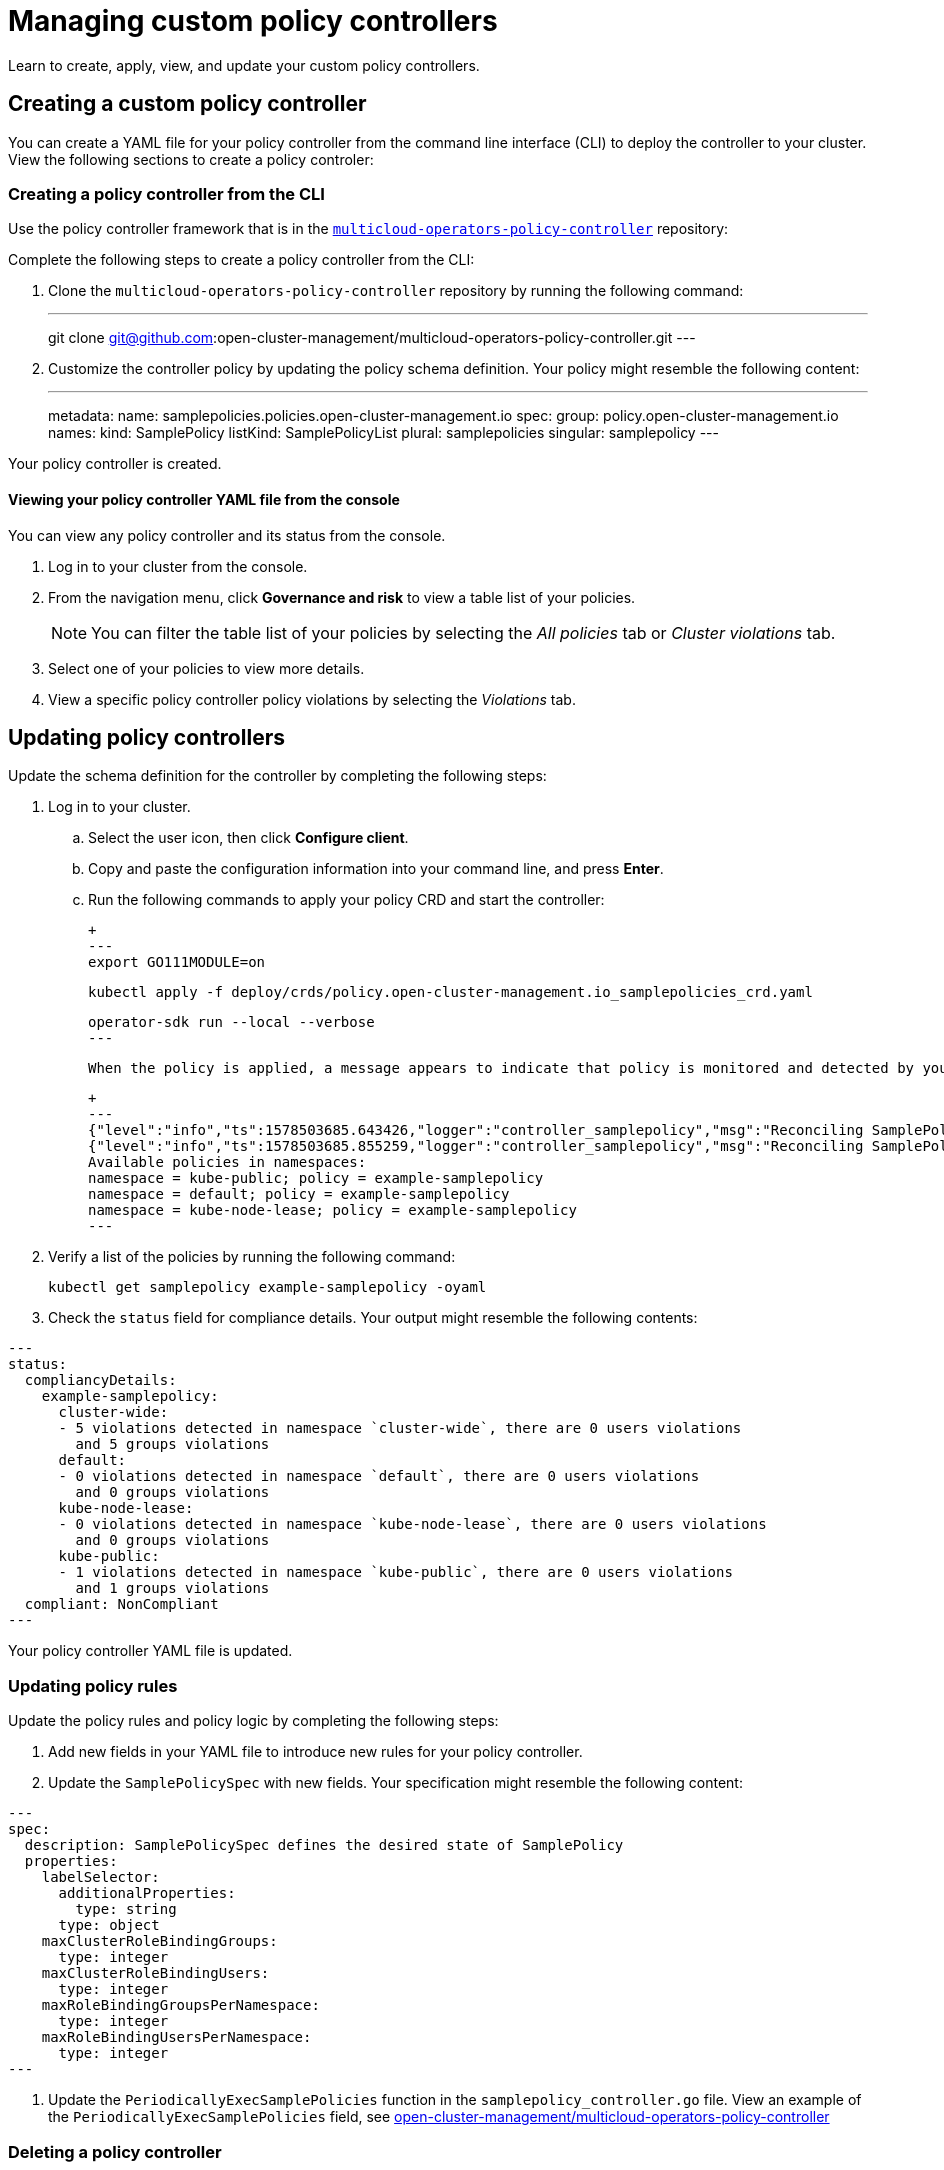 [#managing-custom-policy-controllers]
= Managing custom policy controllers

Learn to create, apply, view, and update your custom policy controllers.

[#creating-a-custom-policy-controller]
== Creating a custom policy controller

You can create a YAML file for your policy controller from the command line interface (CLI) to deploy the controller to your cluster.
View the following sections to create a policy controler:

[#creating-a-policy-controller-from-the-cli]
=== Creating a policy controller from the CLI

Use the policy controller framework that is in the link:https://github.com/open-cluster-management/multicloud-operators-policy-controller[`multicloud-operators-policy-controller`] repository:

Complete the following steps to create a policy controller from the CLI:

. Clone the `multicloud-operators-policy-controller` repository by running the following command:
+
---
git clone git@github.com:open-cluster-management/multicloud-operators-policy-controller.git
---

. Customize the controller policy by updating the policy schema definition. Your policy might resemble the following content:
+
---
metadata: 
  name: samplepolicies.policies.open-cluster-management.io
spec:
  group: policy.open-cluster-management.io
  names:
    kind: SamplePolicy
    listKind: SamplePolicyList
    plural: samplepolicies
    singular: samplepolicy
---

Your policy controller is created.


[#viewing-your-policy-controller-yaml-file-from-the-console]
==== Viewing your policy controller YAML file from the console

// verify that this is possible
You can view any policy controller and its status from the console.

. Log in to your cluster from the console.
. From the navigation menu, click *Governance and risk* to view a table list of your policies.
+
NOTE: You can filter the table list of your policies by selecting the _All policies_ tab or _Cluster violations_ tab.

. Select one of your policies to view more details.
. View a specific policy controller policy violations by selecting the _Violations_ tab.

[#updating-policy-controllers]
== Updating policy controllers

Update the schema definition for the controller by completing the following steps:

. Log in to your cluster.
.. Select the user icon, then click **Configure client**.
.. Copy and paste the configuration information into your command line, and press **Enter**.
.. Run the following commands to apply your policy CRD and start the controller:
   
   +
   ---
   export GO111MODULE=on
   
   kubectl apply -f deploy/crds/policy.open-cluster-management.io_samplepolicies_crd.yaml
   
   operator-sdk run --local --verbose
   ---

   When the policy is applied, a message appears to indicate that policy is monitored and detected by your custom controller. The mesasge might resemble the following contents:
   
   +
   ---
   {"level":"info","ts":1578503685.643426,"logger":"controller_samplepolicy","msg":"Reconciling SamplePolicy","Request.Namespace":"default","Request.Name":"example-samplepolicy"}
   {"level":"info","ts":1578503685.855259,"logger":"controller_samplepolicy","msg":"Reconciling SamplePolicy","Request.Namespace":"default","Request.Name":"example-samplepolicy"}
   Available policies in namespaces: 
   namespace = kube-public; policy = example-samplepolicy 
   namespace = default; policy = example-samplepolicy 
   namespace = kube-node-lease; policy = example-samplepolicy
   ---

. Verify a list of the policies by running the following command:
+
----
kubectl get samplepolicy example-samplepolicy -oyaml
----

. Check the `status` field for compliance details. Your output might resemble the following contents:

[source,yaml]
---
status:
  compliancyDetails:
    example-samplepolicy:
      cluster-wide:
      - 5 violations detected in namespace `cluster-wide`, there are 0 users violations
        and 5 groups violations
      default:
      - 0 violations detected in namespace `default`, there are 0 users violations
        and 0 groups violations
      kube-node-lease:
      - 0 violations detected in namespace `kube-node-lease`, there are 0 users violations
        and 0 groups violations
      kube-public:
      - 1 violations detected in namespace `kube-public`, there are 0 users violations
        and 1 groups violations
  compliant: NonCompliant
---

Your policy controller YAML file is updated.

[#updating-policy-rules]
=== Updating policy rules

Update the policy rules and policy logic by completing the following steps:

. Add new fields in your YAML file to introduce new rules for your policy controller.
. Update the `SamplePolicySpec` with new fields. Your specification might resemble the following content:

[source,yaml]
---
spec:
  description: SamplePolicySpec defines the desired state of SamplePolicy
  properties:
    labelSelector:
      additionalProperties:
        type: string
      type: object
    maxClusterRoleBindingGroups:
      type: integer
    maxClusterRoleBindingUsers:
      type: integer
    maxRoleBindingGroupsPerNamespace:
      type: integer
    maxRoleBindingUsersPerNamespace:
      type: integer
---

. Update the `PeriodicallyExecSamplePolicies` function in the `samplepolicy_controller.go` file. View an example of the `PeriodicallyExecSamplePolicies` field, see link:https://github.com/open-cluster-management/multicloud-operators-policy-controller/blob/master/pkg/controller/samplepolicy/samplepolicy_controller.go#L208[open-cluster-management/multicloud-operators-policy-controller]


[#deleting-a-policy-controller]
=== Deleting a policy controller

Delete the policy controller from the CLI.

* Delete a policy controller from the CLI:
 .. Delete a policy controller by running the following command:
// verify command `namespace`
+
----
kubectl delete policy <policy-name> -n <open-cluster-management-namespace>
----
+
After your policy is deleted, it is removed from your target cluster or clusters.

 .. Verify that your policy is removed by running the following command:
+
----
kubectl get policy <policy-name> -n <open-cluster-management-namespace>
----

Your policy controller is deleted.

View a sample of a certificate policy, see _Certificate policy sample_ on the xref:../security/cert_policy_ctrl.adoc#certificate-policy-sample[Certificate policy controller] page.
For more information about other policy controllers, see xref:../security/policy_controllers.adoc#policy-controllers[Policy controllers].
See xref:../security/create_policy.adoc#managing-security-policies[Managing security policies] to manage other policies.
